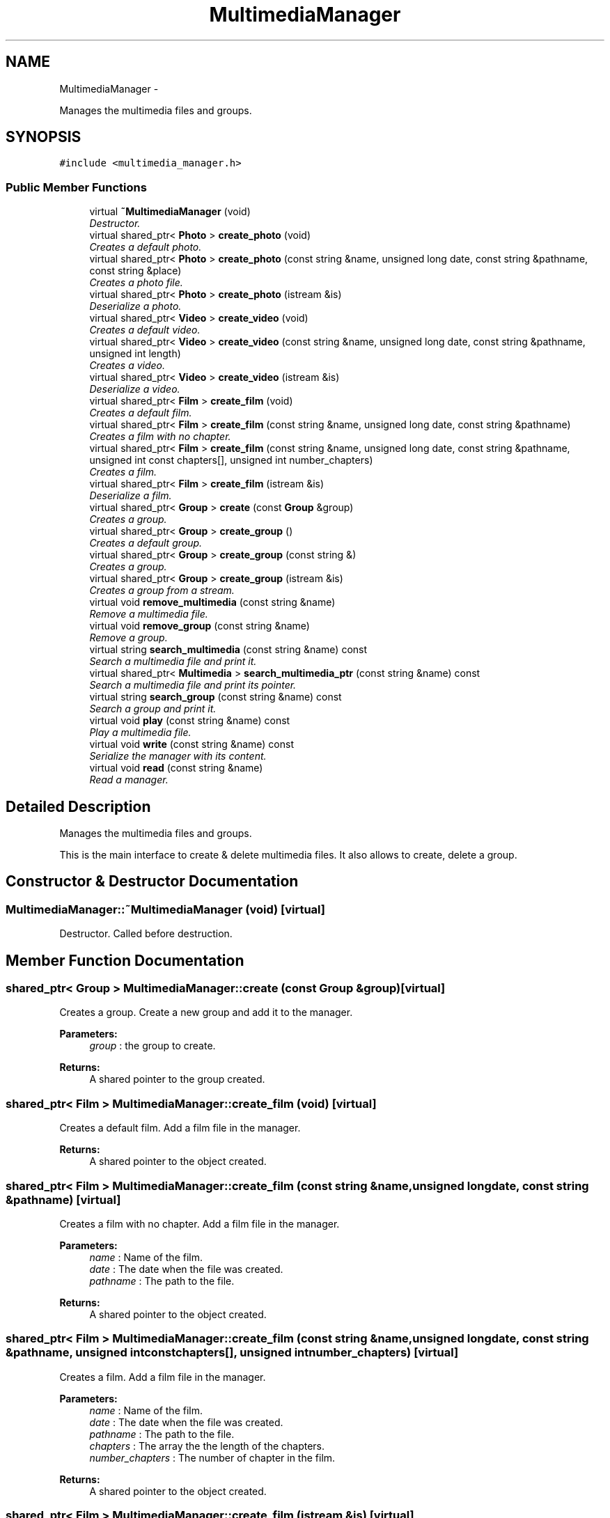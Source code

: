 .TH "MultimediaManager" 3 "Mon Feb 2 2015" "Version 0.1" "Multimedia" \" -*- nroff -*-
.ad l
.nh
.SH NAME
MultimediaManager \- 
.PP
Manages the multimedia files and groups\&.  

.SH SYNOPSIS
.br
.PP
.PP
\fC#include <multimedia_manager\&.h>\fP
.SS "Public Member Functions"

.in +1c
.ti -1c
.RI "virtual \fB~MultimediaManager\fP (void)"
.br
.RI "\fIDestructor\&. \fP"
.ti -1c
.RI "virtual shared_ptr< \fBPhoto\fP > \fBcreate_photo\fP (void)"
.br
.RI "\fICreates a default photo\&. \fP"
.ti -1c
.RI "virtual shared_ptr< \fBPhoto\fP > \fBcreate_photo\fP (const string &name, unsigned long date, const string &pathname, const string &place)"
.br
.RI "\fICreates a photo file\&. \fP"
.ti -1c
.RI "virtual shared_ptr< \fBPhoto\fP > \fBcreate_photo\fP (istream &is)"
.br
.RI "\fIDeserialize a photo\&. \fP"
.ti -1c
.RI "virtual shared_ptr< \fBVideo\fP > \fBcreate_video\fP (void)"
.br
.RI "\fICreates a default video\&. \fP"
.ti -1c
.RI "virtual shared_ptr< \fBVideo\fP > \fBcreate_video\fP (const string &name, unsigned long date, const string &pathname, unsigned int length)"
.br
.RI "\fICreates a video\&. \fP"
.ti -1c
.RI "virtual shared_ptr< \fBVideo\fP > \fBcreate_video\fP (istream &is)"
.br
.RI "\fIDeserialize a video\&. \fP"
.ti -1c
.RI "virtual shared_ptr< \fBFilm\fP > \fBcreate_film\fP (void)"
.br
.RI "\fICreates a default film\&. \fP"
.ti -1c
.RI "virtual shared_ptr< \fBFilm\fP > \fBcreate_film\fP (const string &name, unsigned long date, const string &pathname)"
.br
.RI "\fICreates a film with no chapter\&. \fP"
.ti -1c
.RI "virtual shared_ptr< \fBFilm\fP > \fBcreate_film\fP (const string &name, unsigned long date, const string &pathname, unsigned int const chapters[], unsigned int number_chapters)"
.br
.RI "\fICreates a film\&. \fP"
.ti -1c
.RI "virtual shared_ptr< \fBFilm\fP > \fBcreate_film\fP (istream &is)"
.br
.RI "\fIDeserialize a film\&. \fP"
.ti -1c
.RI "virtual shared_ptr< \fBGroup\fP > \fBcreate\fP (const \fBGroup\fP &group)"
.br
.RI "\fICreates a group\&. \fP"
.ti -1c
.RI "virtual shared_ptr< \fBGroup\fP > \fBcreate_group\fP ()"
.br
.RI "\fICreates a default group\&. \fP"
.ti -1c
.RI "virtual shared_ptr< \fBGroup\fP > \fBcreate_group\fP (const string &)"
.br
.RI "\fICreates a group\&. \fP"
.ti -1c
.RI "virtual shared_ptr< \fBGroup\fP > \fBcreate_group\fP (istream &is)"
.br
.RI "\fICreates a group from a stream\&. \fP"
.ti -1c
.RI "virtual void \fBremove_multimedia\fP (const string &name)"
.br
.RI "\fIRemove a multimedia file\&. \fP"
.ti -1c
.RI "virtual void \fBremove_group\fP (const string &name)"
.br
.RI "\fIRemove a group\&. \fP"
.ti -1c
.RI "virtual string \fBsearch_multimedia\fP (const string &name) const "
.br
.RI "\fISearch a multimedia file and print it\&. \fP"
.ti -1c
.RI "virtual shared_ptr< \fBMultimedia\fP > \fBsearch_multimedia_ptr\fP (const string &name) const "
.br
.RI "\fISearch a multimedia file and print its pointer\&. \fP"
.ti -1c
.RI "virtual string \fBsearch_group\fP (const string &name) const "
.br
.RI "\fISearch a group and print it\&. \fP"
.ti -1c
.RI "virtual void \fBplay\fP (const string &name) const "
.br
.RI "\fIPlay a multimedia file\&. \fP"
.ti -1c
.RI "virtual void \fBwrite\fP (const string &name) const "
.br
.RI "\fISerialize the manager with its content\&. \fP"
.ti -1c
.RI "virtual void \fBread\fP (const string &name)"
.br
.RI "\fIRead a manager\&. \fP"
.in -1c
.SH "Detailed Description"
.PP 
Manages the multimedia files and groups\&. 

This is the main interface to create & delete multimedia files\&. It also allows to create, delete a group\&. 
.SH "Constructor & Destructor Documentation"
.PP 
.SS "MultimediaManager::~MultimediaManager (void)\fC [virtual]\fP"

.PP
Destructor\&. Called before destruction\&. 
.SH "Member Function Documentation"
.PP 
.SS "shared_ptr< \fBGroup\fP > MultimediaManager::create (const \fBGroup\fP &group)\fC [virtual]\fP"

.PP
Creates a group\&. Create a new group and add it to the manager\&.
.PP
 
.PP
\fBParameters:\fP
.RS 4
\fIgroup\fP : the group to create\&.
.RE
.PP
\fBReturns:\fP
.RS 4
A shared pointer to the group created\&. 
.RE
.PP

.SS "shared_ptr< \fBFilm\fP > MultimediaManager::create_film (void)\fC [virtual]\fP"

.PP
Creates a default film\&. Add a film file in the manager\&.
.PP
\fBReturns:\fP
.RS 4
A shared pointer to the object created\&. 
.RE
.PP

.SS "shared_ptr< \fBFilm\fP > MultimediaManager::create_film (const string &name, unsigned longdate, const string &pathname)\fC [virtual]\fP"

.PP
Creates a film with no chapter\&. Add a film file in the manager\&.
.PP
\fBParameters:\fP
.RS 4
\fIname\fP : Name of the film\&. 
.br
\fIdate\fP : The date when the file was created\&. 
.br
\fIpathname\fP : The path to the file\&.
.RE
.PP
\fBReturns:\fP
.RS 4
A shared pointer to the object created\&. 
.RE
.PP

.SS "shared_ptr< \fBFilm\fP > MultimediaManager::create_film (const string &name, unsigned longdate, const string &pathname, unsigned int constchapters[], unsigned intnumber_chapters)\fC [virtual]\fP"

.PP
Creates a film\&. Add a film file in the manager\&.
.PP
\fBParameters:\fP
.RS 4
\fIname\fP : Name of the film\&. 
.br
\fIdate\fP : The date when the file was created\&. 
.br
\fIpathname\fP : The path to the file\&. 
.br
\fIchapters\fP : The array the the length of the chapters\&. 
.br
\fInumber_chapters\fP : The number of chapter in the film\&.
.RE
.PP
\fBReturns:\fP
.RS 4
A shared pointer to the object created\&. 
.RE
.PP

.SS "shared_ptr< \fBFilm\fP > MultimediaManager::create_film (istream &is)\fC [virtual]\fP"

.PP
Deserialize a film\&. 
.PP
\fBParameters:\fP
.RS 4
\fIThe\fP stream where the film will be read\&. 
.RE
.PP
\fBReturns:\fP
.RS 4
A shared pointer to the object created\&. 
.RE
.PP

.SS "shared_ptr< \fBGroup\fP > MultimediaManager::create_group ()\fC [virtual]\fP"

.PP
Creates a default group\&. Create a new group and add it to the manager\&.
.PP
\fBReturns:\fP
.RS 4
A shared pointer to the group created\&. 
.RE
.PP

.SS "shared_ptr< \fBGroup\fP > MultimediaManager::create_group (const string &name)\fC [virtual]\fP"

.PP
Creates a group\&. Create a new group and add it to the manager\&.
.PP
 
.PP
\fBParameters:\fP
.RS 4
\fIgroup\fP : the name of the group to create\&.
.RE
.PP
\fBReturns:\fP
.RS 4
A shared pointer to the group created\&. 
.RE
.PP

.SS "shared_ptr< \fBGroup\fP > MultimediaManager::create_group (istream &is)\fC [virtual]\fP"

.PP
Creates a group from a stream\&. Create a new group and add it to the manager\&.
.PP
 
.PP
\fBParameters:\fP
.RS 4
\fIis\fP : the stream from which the group is created\&.
.RE
.PP
\fBReturns:\fP
.RS 4
A shared pointer to the group created\&. 
.RE
.PP

.SS "shared_ptr< \fBPhoto\fP > MultimediaManager::create_photo (void)\fC [virtual]\fP"

.PP
Creates a default photo\&. Add a default photo to the manager\&.
.PP
\fBReturns:\fP
.RS 4
A shared pointer to the object created\&. 
.RE
.PP

.SS "shared_ptr< \fBPhoto\fP > MultimediaManager::create_photo (const string &name, unsigned longdate, const string &pathname, const string &place)\fC [virtual]\fP"

.PP
Creates a photo file\&. Add a photo file in the manager\&.
.PP
\fBParameters:\fP
.RS 4
\fIname\fP : The name of the photo\&. 
.br
\fIdate\fP : The date of the creation of the object, in seconds 
.br
\fIpathname\fP : The path to the file\&. 
.br
\fIplace\fP : The place where the photo was taken
.RE
.PP
\fBReturns:\fP
.RS 4
A shared pointer to the object created\&. 
.RE
.PP

.SS "shared_ptr< \fBPhoto\fP > MultimediaManager::create_photo (istream &is)\fC [virtual]\fP"

.PP
Deserialize a photo\&. 
.PP
\fBParameters:\fP
.RS 4
\fIThe\fP stream where the photo will be read\&. 
.RE
.PP
\fBReturns:\fP
.RS 4
A shared pointer to the object created\&. 
.RE
.PP

.SS "shared_ptr< \fBVideo\fP > MultimediaManager::create_video (void)\fC [virtual]\fP"

.PP
Creates a default video\&. Add a video file in the manager\&.
.PP
\fBReturns:\fP
.RS 4
A shared pointer to the object created\&. 
.RE
.PP

.SS "shared_ptr< \fBVideo\fP > MultimediaManager::create_video (const string &name, unsigned longdate, const string &pathname, unsigned intlength)\fC [virtual]\fP"

.PP
Creates a video\&. Add a video file in the manager\&.
.PP
\fBParameters:\fP
.RS 4
\fIname\fP : The name of the video 
.br
\fIdate\fP : The date when the file was created 
.br
\fIpathname\fP : The path to the video\&. 
.br
\fIlength\fP : The length of the video\&.
.RE
.PP
\fBReturns:\fP
.RS 4
A shared pointer to the object created\&. 
.RE
.PP

.SS "shared_ptr< \fBVideo\fP > MultimediaManager::create_video (istream &is)\fC [virtual]\fP"

.PP
Deserialize a video\&. 
.PP
\fBParameters:\fP
.RS 4
\fIThe\fP stream where the video will be read\&. 
.RE
.PP
\fBReturns:\fP
.RS 4
A shared pointer to the object created\&. 
.RE
.PP

.SS "void MultimediaManager::play (const string &name) const\fC [virtual]\fP"

.PP
Play a multimedia file\&. Search by name a multimedia file and play it\&.
.PP
\fBParameters:\fP
.RS 4
\fIname\fP : The name of the file to play\&. 
.RE
.PP

.SS "void MultimediaManager::read (const string &name)\fC [virtual]\fP"

.PP
Read a manager\&. 
.PP
\fBParameters:\fP
.RS 4
\fIThe\fP name where the manager is stored\&. 
.RE
.PP

.SS "void MultimediaManager::remove_group (const string &name)\fC [virtual]\fP"

.PP
Remove a group\&. Remove a group from the manager\&.
.PP
\fBParameters:\fP
.RS 4
\fIname\fP : the name of the group to remove 
.RE
.PP

.SS "void MultimediaManager::remove_multimedia (const string &name)\fC [virtual]\fP"

.PP
Remove a multimedia file\&. Remove a multimedia file from the manager\&.
.PP
\fBParameters:\fP
.RS 4
\fIThe\fP name of the multimedia file to remove 
.RE
.PP

.SS "string MultimediaManager::search_group (const string &name) const\fC [virtual]\fP"

.PP
Search a group and print it\&. Search a group by its name and print it\&.
.PP
\fBParameters:\fP
.RS 4
\fIname\fP : The name of the searched group\&. 
.RE
.PP
\fBReturns:\fP
.RS 4
The description of the group\&. 
.RE
.PP

.SS "string MultimediaManager::search_multimedia (const string &name) const\fC [virtual]\fP"

.PP
Search a multimedia file and print it\&. Search a multimedia file by its name and print it\&.
.PP
\fBParameters:\fP
.RS 4
\fIname\fP : The name of the searched multimedia file\&. 
.RE
.PP
\fBReturns:\fP
.RS 4
The description of the file\&. 
.RE
.PP

.SS "shared_ptr< \fBMultimedia\fP > MultimediaManager::search_multimedia_ptr (const string &name) const\fC [virtual]\fP"

.PP
Search a multimedia file and print its pointer\&. 
.PP
\fBParameters:\fP
.RS 4
\fIname\fP : The name of the searched multimedia file\&. 
.RE
.PP
\fBReturns:\fP
.RS 4
A pointer to the multimedia file\&. 
.RE
.PP

.SS "void MultimediaManager::write (const string &name) const\fC [virtual]\fP"

.PP
Serialize the manager with its content\&. 
.PP
\fBParameters:\fP
.RS 4
\fIThe\fP name where the manager is stored\&. 
.RE
.PP


.SH "Author"
.PP 
Generated automatically by Doxygen for Multimedia from the source code\&.
